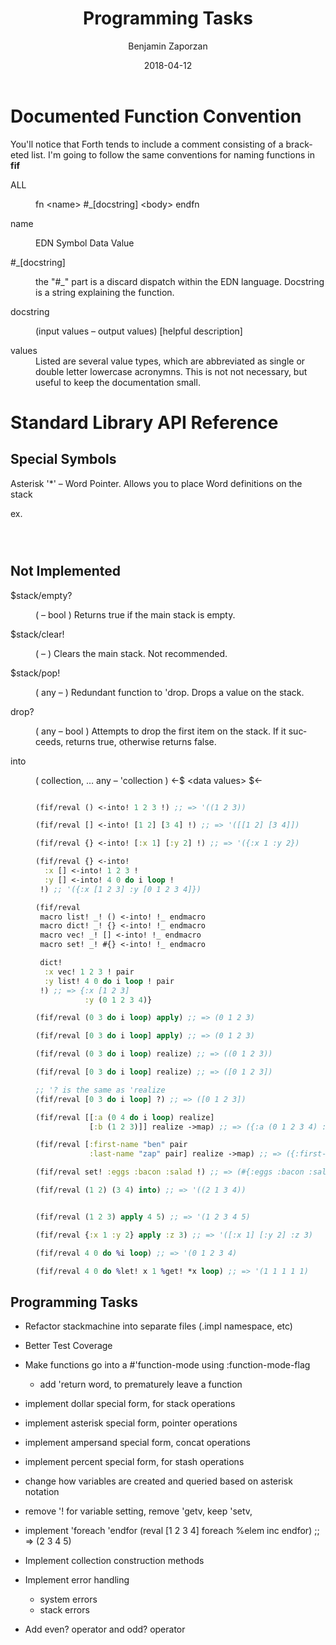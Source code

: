 #+TITLE: Programming Tasks
#+AUTHOR: Benjamin Zaporzan
#+DATE: 2018-04-12
#+EMAIL: benzaporzan@gmail.com
#+LANGUAGE: en
#+OPTIONS: H:2 num:t toc:t \n:nil ::t |:t ^:t f:t tex:t


* Documented Function Convention
  You'll notice that Forth tends to include a comment consisting of a
  bracketed list. I'm going to follow the same conventions for naming
  functions in *fif*
  
  - ALL :: fn <name> #_[docstring] <body> endfn

  - name :: EDN Symbol Data Value

  - #_[docstring] :: the "#_" part is a discard dispatch within the
                     EDN language. Docstring is a string explaining
                     the function.

  - docstring :: (input values -- output values) [helpful description]

  - values :: Listed are several value types, which are abbreviated as
              single or double letter lowercase acronymns. This is not
              not necessary, but useful to keep the documentation
              small.

* Standard Library API Reference
  
** Special Symbols
   
   Asterisk '*' -- Word Pointer. Allows you to place Word definitions
   on the stack
   
   ex.

   #+BEGIN_SRC clojure

   

   #+END_SRC

** Not Implemented

  - $stack/empty? :: ( -- bool ) Returns true if the main stack is empty.

  - $stack/clear! :: ( -- ) Clears the main stack. Not recommended.
		     
  - $stack/pop! :: ( any -- ) Redundant function to 'drop. Drops a
                    value on the stack.

  - drop? :: ( any -- bool ) Attempts to drop the first item on the
             stack. If it succeeds, returns true, otherwise returns
             false.

  - into :: ( collection, ... any -- 'collection ) <-$ <data values> $<-

    #+BEGIN_SRC clojure

    (fif/reval () <-into! 1 2 3 !) ;; => '((1 2 3))
  
    (fif/reval [] <-into! [1 2] [3 4] !) ;; => '([[1 2] [3 4]])

    (fif/reval {} <-into! [:x 1] [:y 2] !) ;; => '({:x 1 :y 2})

    (fif/reval {} <-into!
      :x [] <-into! 1 2 3 !
      :y [] <-into! 4 0 do i loop !
     !) ;; '({:x [1 2 3] :y [0 1 2 3 4]})

    (fif/reval
     macro list! _! () <-into! !_ endmacro
     macro dict! _! {} <-into! !_ endmacro
     macro vec! _! [] <-into! !_ endmacro
     macro set! _! #{} <-into! !_ endmacro

     dict!
      :x vec! 1 2 3 ! pair
      :y list! 4 0 do i loop ! pair
     !) ;; => {:x [1 2 3]
               :y (0 1 2 3 4)}

    (fif/reval (0 3 do i loop) apply) ;; => (0 1 2 3)

    (fif/reval [0 3 do i loop] apply) ;; => (0 1 2 3)

    (fif/reval (0 3 do i loop) realize) ;; => ((0 1 2 3))

    (fif/reval [0 3 do i loop] realize) ;; => ([0 1 2 3])

    ;; '? is the same as 'realize
    (fif/reval [0 3 do i loop] ?) ;; => ([0 1 2 3])

    (fif/reval [[:a (0 4 do i loop) realize]
                [:b (1 2 3)]] realize ->map) ;; => ({:a (0 1 2 3 4) :b (1 2 3)})

    (fif/reval [:first-name "ben" pair
                :last-name "zap" pair] realize ->map) ;; => ({:first-name "ben" :last-name "zap"})

    (fif/reval set! :eggs :bacon :salad !) ;; => (#{:eggs :bacon :salad})

    (fif/reval (1 2) (3 4) into) ;; => '((2 1 3 4))


    (fif/reval (1 2 3) apply 4 5) ;; => '(1 2 3 4 5)
    
    (fif/reval {:x 1 :y 2} apply :z 3) ;; => '([:x 1] [:y 2] :z 3)

    (fif/reval 4 0 do %i loop) ;; => '(0 1 2 3 4)

    (fif/reval 4 0 do %let! x 1 %get! *x loop) ;; => '(1 1 1 1 1)

    #+END_SRC

** Programming Tasks
   - Refactor stackmachine into separate files (.impl namespace, etc)
   - Better Test Coverage
   - Make functions go into a #'function-mode
     using :function-mode-flag
     - add 'return word, to prematurely leave a function
     
   - implement dollar special form, for stack operations
   - implement asterisk special form, pointer operations
   - implement ampersand special form, concat operations
   - implement percent special form, for stash operations
   - change how variables are created and queried based on asterisk notation
   - remove '! for variable setting, remove 'getv, keep 'setv,
   - implement 'foreach 'endfor
     (reval [1 2 3 4] foreach %elem inc endfor) ;; => (2 3 4 5)

   - Implement collection construction methods
   - Implement error handling
     - system errors
     - stack errors
   - Add even? operator and odd? operator
